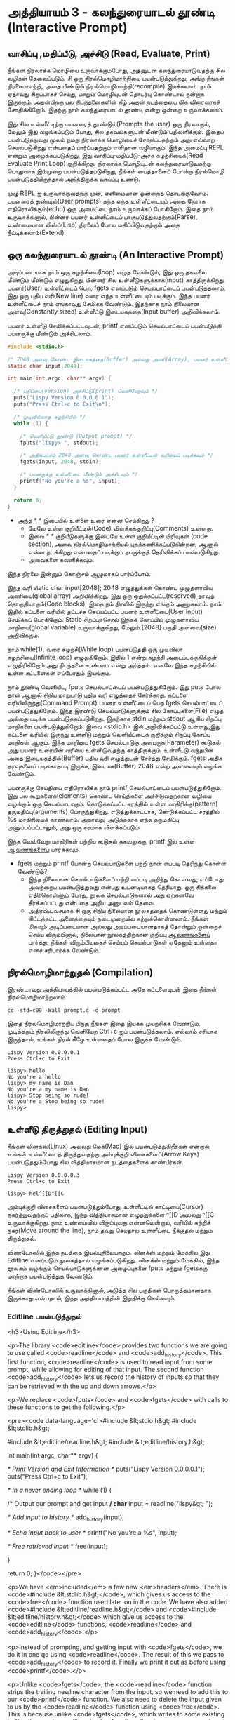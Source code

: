 * அத்தியாயம் 3 - கலந்துரையாடல் தூண்டி (Interactive Prompt)

** வாசிப்பு ,மதிப்பீடு, அச்சிடு (Read, Evaluate, Print)

நீங்கள் நிரலாக்க மொழியை உருவாக்கும்போது, ​​அதனுடன் கலந்துரையாடுவதற்கு சில வழிகள்
தேவைப்படும். சி ஒரு நிரல்மொழிமாற்றியை பயன்படுத்துகிறது, அங்கு நீங்கள் நிரலை
மாற்றி, அதை மீண்டும் நிரல்மொழிமாற்றி(recompile) இயக்கலாம். நாம் ஏதாவது சிறப்பாகச்
செய்து, மாறும் மொழியுடன் தொடர்பு கொண்டால் நன்றாக இருக்கும். அதன்பிறகு பல
நிபந்தனைகளின் கீழ் அதன் நடத்தையை மிக விரைவாகச் சோதிக்கிறோம். இதற்கு நாம்
கலந்துரையாடல் தூண்டி என்று ஒன்றை உருவாக்கலாம்.

இது சில உள்ளீட்டிற்கு பயனரைத் தூண்டும்(Prompts the user) ஒரு நிரலாகும், மேலும்
இது வழங்கப்படும் போது, ​​சில தகவல்களுடன் மீண்டும் பதிலளிக்கும். இதைப் பயன்படுத்துவது
மூலம் நமது நிரலாக்க மொழியைச் சோதிப்பதற்கும் அது எவ்வாறு செயல்படுகிறது என்பதைப்
பார்ப்பதற்கும் எளிதான வழியாகும். இந்த அமைப்பு REPL என்றும் அழைக்கப்படுகிறது, இது
வாசிப்பு-மதிப்பீடு-அச்சு சுழற்சியைக்(Read Evaluate Print Loop)
குறிக்கிறது. நிரலாக்க மொழியுடன் கலந்துரையாடுவதற்கு பொதுவாக இம்முறை
பயன்படுத்தபடுகிறது, நீங்கள் பைத்தானைப் போன்ற நிரல்மொழி பயன்படுத்தியிருந்தால்
அறிந்திருக்க வாய்ப்பு உண்டு.

முழு REPL ஐ உருவாக்குவதற்கு முன், எளிமையான ஒன்றைத் தொடங்குவோம். பயனரைத்
துண்டில்(User prompts) தந்த எந்த உள்ளீட்டையும் அதை நேராக எதிரொலிக்கும்(echo) ஒரு
அமைப்பை நாம் உருவாக்கப் போகிறோம். இதை நாம் உருவாக்கினால், பின்னர் பயனர் உள்ளீட்டைப்
பாகுபடுத்துவதற்கும்(Parse), உண்மையான லிஸ்ப்(Lisp) நிரலைப் போல மதிப்பிடுவதற்கும்
அதை நீட்டிக்கலாம்(Extend).

** ஒரு கலந்துரையாடல் தூண்டி (An Interactive Prompt)

அடிப்படையாக நாம் ஒரு சுழற்சியை(loop) எழுத வேண்டும், இது ஒரு தகவலை மீண்டும்
மீண்டும் எழுதுகிறது, பின்னர் சில உள்ளீடுகளுக்காக(input)
காத்திருக்கிறது. பயனர்(User) உள்ளீட்டைப் பெற, fgets எனப்படும் செயல்பாட்டைப்
பயன்படுத்தலாம், இது ஒரு புதிய வரி(New line) வரை எந்த உள்ளீட்டையும்
படிக்கும். இந்த பயனர் உள்ளீட்டைச் நாம் எங்காவது சேமிக்க வேண்டும். இதற்காக நாம்
நிலையான அளவு(Constantly sized) உள்ளீட்டு இடையகத்தை(Input buffer)
அறிவிக்கலாம்.

பயனர் உள்ளீடு சேமிக்கப்பட்டவுடன், printf எனப்படும் செயல்பாட்டைப்
பயன்படுத்தி பயனருக்கு மீண்டும் அச்சிடலாம்.

#+begin_src c
  #include <stdio.h>

  /* 2048 அளவு கொண்ட இடையகத்தை(Buffer) அல்லது அணி(Array), பயனர் உள்ளீட்டிற்காக அறிவிக்கவும் */
  static char input[2048];
  
  int main(int argc, char** argv) {
  
    /* பதிப்பை(version) அச்சிட்டு(print) வெளியேறவும் */
    puts("Lispy Version 0.0.0.0.1");
    puts("Press Ctrl+c to Exit\n");
  
    /* முடிவில்லாத சுழற்சியில் */
    while (1) {
  
      /* வெளியீட்டு தூண்டு (Output prompt) */
      fputs("lispy> ", stdout);
  
      /* அதிகபட்சம் 2048 அளவு கொண்ட பயனர் உள்ளீட்டின் வரியைப் படிக்கவும் */
      fgets(input, 2048, stdin);
  
      /* பயனருக்கு உள்ளீட்டை மீண்டும் அச்சிடவும் */
      printf("No you're a %s", input);
    }
  
    return 0;
  }
#+end_src

- அந்த //* *// இடையில் உள்ளை உரை என்ன செய்கிறது ?
  - மேலே உள்ள குறியீட்டில்(Code) விளக்கக்குறிப்பு(Comments) உள்ளது.
  - இவை //* *// குறியீடுகளுக்கு இடையே உள்ள குறியீட்டின் பிரிவுகள்
    (code section), அவை நிரல்மொழிமாற்றியல் புறக்கணிக்கப்படுகின்றன, ஆனால்
    என்ன நடக்கிறது என்பதைப் படிக்கும் நபருக்குத் தெரிவிக்கப் பயன்படுகிறது.
  - அவைகளை கவனிக்கவும்.

இந்த நிரலை இன்னும் கொஞ்சம் ஆழமாகப் பார்ப்போம்.

இந்த வரி static char input[2048]; 2048 எழுத்துக்கள் கொண்ட முழுதளாவிய
அணியை(global array) அறிவிக்கிறது. இது ஒரு ஒதுக்கப்பட்ட(reserved) தரவுத்
தொகுதியாகும்(Code blocks), இதை நம் நிரலில் இருந்து எங்கும் அணுகலாம். நாம்
இதில் கட்டளை வரியில் தட்டச்சு செய்யப்பட்ட பயனர் உள்ளீட்டை(User input) சேமிக்கப்
போகிறோம். Static சிறப்புச்சொல் இந்தக் கோப்பில் முழுதளாவிய மாறியை(global
variable) உருவாக்குகிறது, மேலும் [2048] பகுதி அளவை(size) அறிவிக்கும்.

நாம் while(1), வரை சுழற்சி(While loop) பயன்படுத்தி ஒரு முடிவிலா
சுழற்சியை(Infinite loop) எழுதுகிறோம். இதில் 1 என்று சுழற்சி அடைப்புக்குறிக்குள்
எழுதிரிகிறோம் அது நிபந்தனை உண்மை என்று அர்த்தம். எனவே இந்த சுழற்சியில் உள்ள
கட்டளைகள் எப்போதும் இயங்கும்.

நாம் தூண்டி வெளியிட, fputs செயல்பாட்டைப் பயன்படுத்துகிறோம். இது puts போல தான்
ஆனால் சிறிய மாறுபாடு புதிய வரி எழுத்தைச் சேர்க்காது. கட்டளை
வரியிலிருந்து(Command Prompt) பயனர் உள்ளீட்டைப் பெற fgets செயல்பாட்டைப்
பயன்படுத்துகிறோம். இந்த இரண்டு செயல்பாடுகளுக்கும் சில கோப்புகளை(File) எழுத
அல்லது படிக்க பயன்படுத்தப்படுகிறது. இதற்காக stdin மற்றும் stdout ஆகிய சிறப்பு
மாறிகளை பயன்படுத்துகிறோம். இவை <stdio.h> இல் அறிவிக்கப்பட்டு உள்ளது,இது கட்டளை
வரியில் இருந்து உள்ளீடு மற்றும் வெளியீட்டைக் குறிக்கும் சிறப்பு கோப்பு மாறிகள்
ஆகும். இந்த மாறியை fgets செயல்பாடுகு அளபுருக(Parameter) கூடுதல் அது பயனர்
உரையின் வரியை உள்ளிடுவதற்கு காத்திருக்கும், உள்ளீட்டு வந்தபின் அதை
இடையகத்தில்(Buffer) புதிய வரி எழுத்துடன் சேர்த்து சேமிக்கும். fgets அதிக
தரவுகளைப் படிக்காதபடி இருக்க, இடையக(Buffer) 2048 என்ற அளவையும் வழங்க வேண்டும்.

பயனருக்கு செய்தியை எதிரொலிக்க நாம் printf செயல்பாட்டைப் பயன்படுத்துகிறோம். இது
பல கூறுகளைக்(elements) கொண்ட செய்திகளை அச்சிடுவதற்கான வழியை வழங்கும் ஒரு
செயல்பாடாகும். கொடுக்கப்பட்ட சரத்தில் உள்ள மாதிரிக்கு(pattern)
தருமதிப்பு(arguments) பொருந்துகிறது. எடுத்துக்காட்டாக, கொடுக்கப்பட்ட சரத்தில் %s
மாதிரியைக் காணலாம். அதாவது, அடுத்ததாக எந்த தருமதிப்பு அனுப்பப்பட்டாலும், அது
ஒரு சரமாக விளக்கப்படும்.

இந்த வெவ்வேறு மாதிரிகள் பற்றிய கூடுதல் தகவலுக்கு, printf இல் உள்ள [[http://en.cppreference.com/w/c/io/printf][ஆவணங்களைப்]]
பார்க்கவும்.

- fgets மற்றும் printf போன்ற செயல்பாடுகளை பற்றி நான் எப்படி தெரிந்து கொள்ள வேண்டும்?
  - இந்த நிலையான செயல்பாடுகளைப் பற்றி எப்படி அறிந்து கொள்வது, எப்போது அவற்றைப்
    பயன்படுத்துவது என்பது உடனடியாகத் தெரியாது. ஒரு சிக்கலை எதிர்கொள்ளும் போது,
    ​​நூலக செயல்பாடுகளால் அது ஏற்கனவே தீர்க்கப்பட்டது என்பதை அறிய அனுபவம் தேவை.
  - அதிர்ஷ்டவசமாக சி ஒரு சிறிய நிலையான நூலகத்தைக் கொண்டுள்ளது மற்றும் கிட்டத்தட்ட
    அனைத்தையும் நடைமுறையில் கற்றுக்கொள்ளலாம். நீங்கள் மிகவும் அடிப்படையான அல்லது
    அடிப்படையானதாகத் தோன்றும் ஒன்றைச் செய்ய விரும்பினால், நிலையான நூலகத்திற்கான
    குறிப்பு [[https://en.cppreference.com/w/c][ஆவணங்களைப்]] பார்த்து, நீங்கள் விரும்பியதைச் செய்யும் செயல்பாடுகள் ஏதேனும்
    உள்ளதா எனச் சரிபார்க்க வேண்டும்.

** நிரல்மொழிமாற்றுதல் (Compilation)

இரண்டாவது அத்தியாயத்தில் பயன்படுத்தப்பட்ட அதே கட்டளையுடன் இதை நீங்கள்
நிரல்மொழிமாற்றலாம்.

#+begin_src shell
  cc -std=c99 -Wall prompt.c -o prompt
#+end_src

இதை நிரல்மொழிமாற்றிய பிறகு நீங்கள் இதை இயக்க முயற்சிக்க வேண்டும். முடித்ததும்
நிரலிலிருந்து வெளியேற Ctrl+c ஐப் பயன்படுத்தலாம். எல்லாம் சரியாக இருந்தால், உங்கள்
நிரல் கீழே உள்ளதைப் போல இருக்க வேண்டும்.

#+begin_example
Lispy Version 0.0.0.0.1
Press Ctrl+c to Exit

lispy> hello
No you're a hello
lispy> my name is Dan
No you're a my name is Dan
lispy> Stop being so rude!
No you're a Stop being so rude!
lispy>
#+end_example

** உள்ளீடு திருத்துதல் (Editing Input)
நீங்கள் லினக்ஸ்(Linux) அல்லது மேக்(Mac) இல் பயன்படுத்துகிறீர்கள் என்றால், உங்கள்
உள்ளீட்டைத் திருத்துவதற்கு அம்புக்குறி விசைகளைப்(Arrow Keys) பயன்படுத்தும்போது சில
வித்தியாசமான நடத்தைகளைக் காண்பீர்கள்.

#+begin_example
Lispy Version 0.0.0.0.3
Press Ctrl+c to Exit

lispy> hel^[[D^[[C
#+end_example

அம்புக்குறி விசைகளைப் பயன்படுத்தும்போது, உள்ளீட்டில் காட்டியை(Cursor)
நகர்த்துவதற்குப் பதிலாக, இந்த வித்தியாசமான எழுத்துக்களை ^[[D அல்லது ^[[C
உருவாக்குகிறது. நாம் உண்மையில் விரும்புவது என்னவென்றால், வரியில் சுற்றிச்
நகர(Move around the line), நாம் தவறு செய்தால் உள்ளீட்டை நீக்குதல் மற்றும்
திருத்துதல்.

விண்டோஸில் இந்த நடத்தை இயல்புநிலையாகும். லினக்ஸ் மற்றும் மேக்கில் இது Editline
எனப்படும் நூலகத்தால் வழங்கப்படுகிறது. லினக்ஸ் மற்றும் மேக்கில், இந்த நூலகம் வழங்கும்
செயல்பாடுகளுக்கான அழைப்புகளை fputs மற்றும் fgetsக்கு மாற்றாக பயன்படுத்துத
வேண்டும்.

நீங்கள் விண்டோஸில் உருவாக்கினால், அடுத்த சில பகுதிகள் பொருத்தமானதாக இருக்காது
என்பதால், இந்த அத்தியாயத்தின் இறுதிக்கு செல்லவும்.

*** Editline பயன்படுத்துதல்
<h3>Using Editline</h3>

<p>The library <code>editline</code> provides two functions we are going to use called <code>readline</code> and <code>add_history</code>. This first function, <code>readline</code> is used to read input from some prompt, while allowing for editing of that input. The second function <code>add_history</code> lets us record the history of inputs so that they can be retrieved with the up and down arrows.</p>

<p>We replace <code>fputs</code> and <code>fgets</code> with calls to these functions to get the following.</p>

<pre><code data-language='c'>#include &lt;stdio.h&gt;
#include &lt;stdlib.h&gt;

#include &lt;editline/readline.h&gt;
#include &lt;editline/history.h&gt;

int main(int argc, char** argv) {

  /* Print Version and Exit Information */
  puts("Lispy Version 0.0.0.0.1");
  puts("Press Ctrl+c to Exit\n");

  /* In a never ending loop */
  while (1) {

    /* Output our prompt and get input */
    char* input = readline("lispy&gt; ");

    /* Add input to history */
    add_history(input);

    /* Echo input back to user */
    printf("No you're a %s\n", input);

    /* Free retrieved input */
    free(input);

  }

  return 0;
}</code></pre>

<p>We have <em>included</em> a few new <em>headers</em>. There is <code>#include &lt;stdlib.h&gt;</code>, which gives us access to the <code>free</code> function used later on in the code. We have also added <code>#include &lt;editline/readline.h&gt;</code> and <code>#include &lt;editline/history.h&gt;</code> which give us access to the <code>editline</code> functions, <code>readline</code> and <code>add_history</code>.</p>

<p>Instead of prompting, and getting input with <code>fgets</code>, we do it in one go using <code>readline</code>. The result of this we pass to <code>add_history</code> to record it. Finally we print it out as before using <code>printf</code>.</p>

<p>Unlike <code>fgets</code>, the <code>readline</code> function strips the trailing newline character from the input, so we need to add this to our <code>printf</code> function. We also need to delete the input given to us by the <code>readline</code> function using <code>free</code>. This is because unlike <code>fgets</code>, which writes to some existing buffer, the <code>readline</code> function allocates new memory when it is called. When to free memory is something we cover in depth in later chapters.</p>

*** Compiling with Editline (translate to tamil)
<h3>Compiling with Editline</h3>

<p>If you try to compile this right away with the previous command you'll get an error. This is because you first need to install the <code>editline</code> library on your computer.</p>

<pre><code>fatal error: editline/readline.h: No such file or directory #include &lt;editline/readline.h&gt;</code></pre>

<p>On <strong>Mac</strong> the <code>editline</code> library comes with <em>Command Line Tools</em>. Instructions for installing these can be found in <a href="http://www.buildyourownlisp.com/chapter2_installation">Chapter 2</a>. You may still get an error about the history header not being found. In this case remove the line <code>#include &lt;editline/history.h&gt;</code>, as this header may not be required.</p>

<p>On <strong>Linux</strong> you can install <em>editline</em> with <code>sudo apt-get install libedit-dev</code>. On Fedora you can use the command <code>su -c "yum install libedit-dev*"</code></p>

<p>Once you have installed <em>editline</em> you can try to compile it again. This time you'll get a different error.</p>

<pre><code>undefined reference to `readline'
undefined reference to `add_history'
</code></pre>

<p>This means that you haven't <em>linked</em> your program to <code>editline</code>. This <em>linking</em> process allows the compiler to directly embed calls to <code>editline</code> in your program. You can make it link by adding the flag <code>-ledit</code> to your compile command, just before the output flag.</p>

<pre><code>cc -std=c99 -Wall prompt.c -ledit -o prompt</code></pre>

<p>Run it and check that now you can edit inputs as you type them in.</p>

<div class="alert alert-warning">
  <p><strong>It's still not working!</strong></p>
  
  <p>Some systems might have slight variations on how to install, include, and link to <code>editline</code>. For example on Arch linux the editline history header is <code>histedit.h</code>. If you are having trouble search online and see if you can find distribution specific instructions on how to install and use the <code>editline</code> library. If that fails search for instructions on the <code>readline</code> library. This is a drop-in replacement for editline. On Mac it can be installed using HomeBrew or MacPorts.</p>
</div>

** சி முன்செயலி (The C Preprocessor)

<h2 id='the_c_preprocessor'>The C Preprocessor</h2> <hr/>

<p>For such a small project it might be okay that we have to program differently depending on what operating system we are using, but if I want to send my source code to a friend on a different operating system to give me a hand with the programming, it is going to cause problems. In an ideal world I'd wish for my source code to be able to compile no matter where, or on what computer, it is being compiled. This is a general problem in C, and it is called <em>portability</em>. There is not always an easy or correct solution.</p>

<div class='pull-right alert alert-warning' style="margin: 15px; text-align: center;">
  <img src="/static/img/octopus.png" alt="octopus" class="img-responsive" width="266px" height="268px"/>
  <p><small>Octopus &bull; Sort of like Octothorpe</small></p>
</div>

<p>But C does provide a mechanism to help, called <em>the preprocessor</em>.</p>

<p>The preprocessor is a program that runs before the compiler. It has a number of purposes, and we've been actually using it already without knowing. Any line that starts with a octothorpe <code>#</code> character (hash to you and me) is a preprocessor command. We've been using it to <em>include</em> header files, giving us access to functions from the standard library and others.</p>

<p>Another use of the preprocessor is to detect which operating system the code is being compiled on, and to use this to emit different code.</p>

<p>This is exactly how we are going to use it. If we are running Windows we're going to let the preprocessor emit code with some fake <code>readline</code> and <code>add_history</code> functions I've prepared, otherwise we are going to include the headers from <code>editline</code> and use these.</p>

<p>To declare what code the compiler should emit we can wrap it in <code>#ifdef</code>, <code>#else</code>, and <code>#endif</code> preprocessor statements. These are like an <code>if</code> function that happens before the code is compiled. All the contents of the file from the first <code>#ifdef</code> to the next <code>#else</code> are used if the condition is true, otherwise all the contents from the <code>#else</code> to the final <code>#endif</code> are used instead. By putting these around our fake functions, and our editline headers, the code that is emitted should compile on Windows, Linux or Mac.</p>

<pre><code data-language='c'>#include &lt;stdio.h&gt;
#include &lt;stdlib.h&gt;

/* If we are compiling on Windows compile these functions */
#ifdef _WIN32
#include &lt;string.h&gt;

static char buffer[2048];

/* Fake readline function */
char* readline(char* prompt) {
  fputs(prompt, stdout);
  fgets(buffer, 2048, stdin);
  char* cpy = malloc(strlen(buffer)+1);
  strcpy(cpy, buffer);
  cpy[strlen(cpy)-1] = '\0';
  return cpy;
}

/* Fake add_history function */
void add_history(char* unused) {}

/* Otherwise include the editline headers */
#else
#include &lt;editline/readline.h&gt;
#include &lt;editline/history.h&gt;
#endif

int main(int argc, char** argv) {

  puts("Lispy Version 0.0.0.0.1");
  puts("Press Ctrl+c to Exit\n");

  while (1) {

    /* Now in either case readline will be correctly defined */
    char* input = readline("lispy&gt; ");
    add_history(input);

    printf("No you're a %s\n", input);
    free(input);

  }

  return 0;
}</code></pre>

** குறிப்பு (Reference)
<h2>Reference</h2> <hr/>

<references />

** வெகுமதி மதிப்பெண் (Bonus Marks)
<h2>Bonus Marks</h2> <hr/>

<div class="alert alert-warning">
<ul class="list-group">
  <li class="list-group-item">&rsaquo; Change the prompt from <code>lispy&gt;</code> to something of your choice.</li>
  <li class="list-group-item">&rsaquo; Change what is echoed back to the user.</li>
  <li class="list-group-item">&rsaquo; Add an extra message to the <em>Version</em> and <em>Exit</em> Information.</li>
  <li class="list-group-item">&rsaquo; What does the <code>\n</code> mean in those strings?</li>
  <li class="list-group-item">&rsaquo; What other patterns can be used with <code>printf</code>?</li>
  <li class="list-group-item">&rsaquo; What happens when you pass <code>printf</code> a variable that does not match the pattern?</li>
  <li class="list-group-item">&rsaquo; What does the preprocessor command <code>#ifndef</code> do?</li>
  <li class="list-group-item">&rsaquo; What does the preprocessor command <code>#define</code> do?</li>
  <li class="list-group-item">&rsaquo; If <code>_WIN32</code> is defined on windows, what is defined for Linux or Mac?</li>
</ul>
</div>
